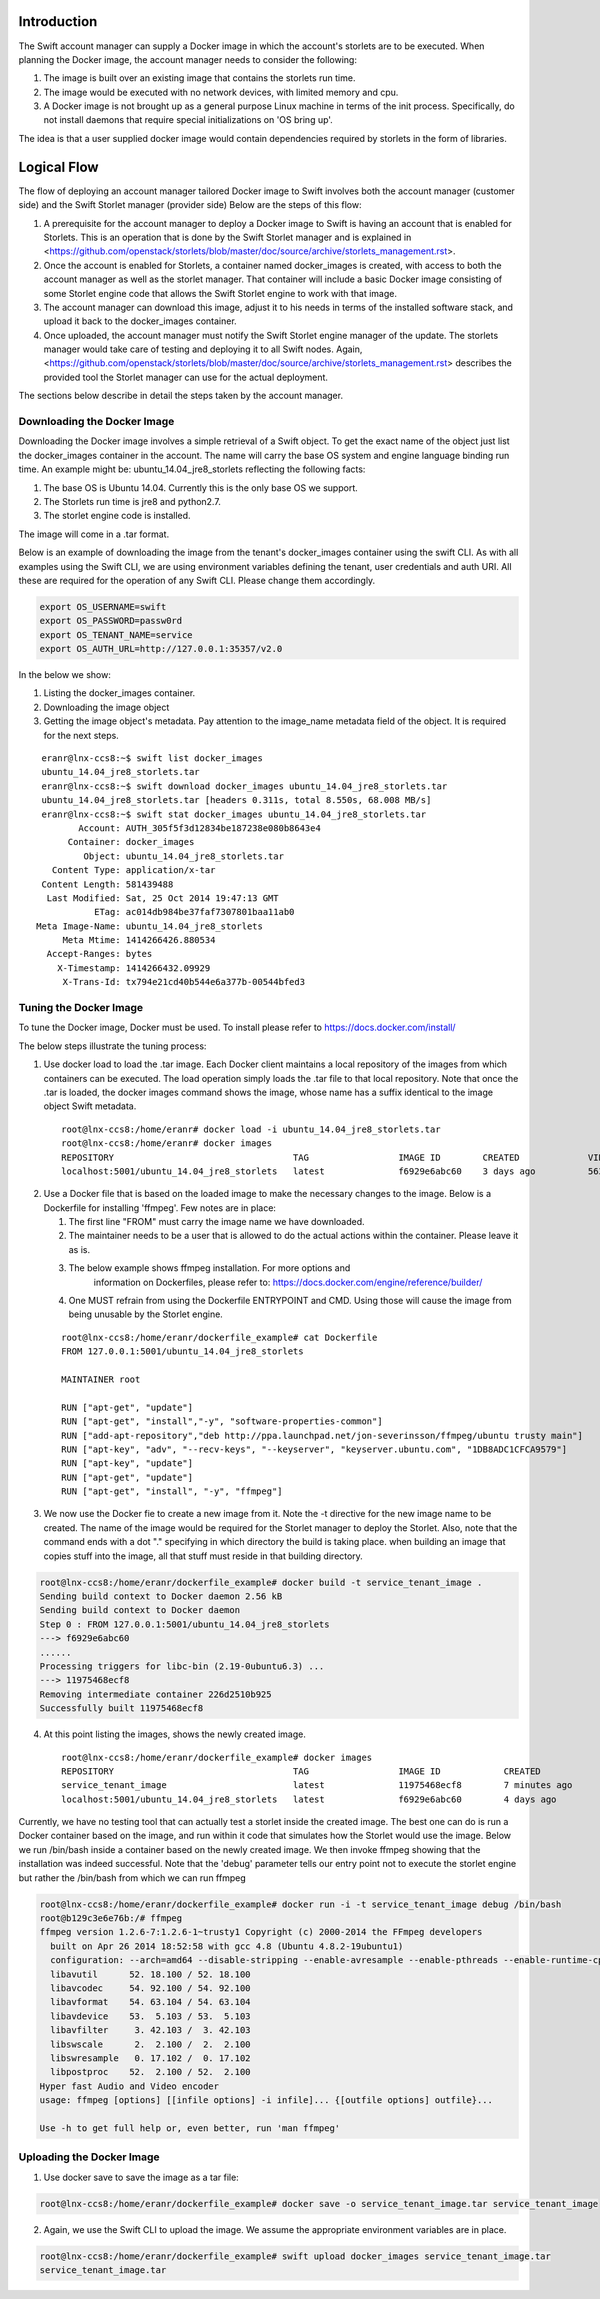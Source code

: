 Introduction
============
The Swift account manager can supply a Docker image in which the account's storlets
are to be executed. When planning the Docker image, the account manager needs to consider the
following:

#. The image is built over an existing image that contains the storlets run time.
#. The image would be executed with no network devices, with limited memory and
   cpu.
#. A Docker image is not brought up as a general purpose Linux machine in terms
   of the init process. Specifically, do not install daemons that require special
   initializations on 'OS bring up'.

The idea is that a user supplied docker image would contain dependencies
required by storlets in the form of libraries.

Logical Flow
============
The flow of deploying an account manager tailored Docker image to Swift involves
both the account manager (customer side) and the Swift Storlet manager (provider side)
Below are the steps of this flow:

#. A prerequisite for the account manager to deploy a Docker image to Swift is having an
   account that is enabled for Storlets. This is an operation that is done by the Swift Storlet
   manager and is explained in <https://github.com/openstack/storlets/blob/master/doc/source/archive/storlets_management.rst>.
#. Once the account is enabled for Storlets, a container named docker_images is
   created, with access to both the account manager as well as the storlet manager.
   That container will include a basic Docker image consisting of some Storlet
   engine code that allows the Swift Storlet engine to work with that image.
#. The account manager can download this image, adjust it to his needs in terms of
   the installed software stack, and upload it back to the docker_images container.
#. Once uploaded, the account manager must notify the Swift Storlet engine manager
   of the update. The storlets manager would take care of testing and deploying
   it to all Swift nodes. Again, <https://github.com/openstack/storlets/blob/master/doc/source/archive/storlets_management.rst>
   describes the provided tool the Storlet manager can use for the actual deployment.

The sections below describe in detail the steps taken by the account manager.

Downloading the Docker Image
----------------------------
Downloading the Docker image involves a simple retrieval of a Swift object. To
get the exact name of the object just list the docker_images container in the
account. The name will carry the base OS system and engine language binding run
time. An example might be: ubuntu_14.04_jre8_storlets reflecting the following
facts:

#. The base OS is Ubuntu 14.04. Currently this is the only base OS we support.
#. The Storlets run time is jre8 and python2.7.
#. The storlet engine code is installed.

The image will come in a .tar format.

Below is an example of downloading the image from the tenant's docker_images
container using the swift CLI. As with all examples using the Swift CLI, we are
using environment variables defining the tenant, user credentials and auth URI.
All these are required for the operation of any Swift CLI. Please change them
accordingly.

.. code-block:: bash

  export OS_USERNAME=swift
  export OS_PASSWORD=passw0rd
  export OS_TENANT_NAME=service
  export OS_AUTH_URL=http://127.0.0.1:35357/v2.0

In the below we show:

#. Listing the docker_images container.
#. Downloading the image object
#. Getting the image object's metadata. Pay attention to the image_name metadata
   field of the object. It is required for the next steps.

::

   eranr@lnx-ccs8:~$ swift list docker_images
   ubuntu_14.04_jre8_storlets.tar
   eranr@lnx-ccs8:~$ swift download docker_images ubuntu_14.04_jre8_storlets.tar
   ubuntu_14.04_jre8_storlets.tar [headers 0.311s, total 8.550s, 68.008 MB/s]
   eranr@lnx-ccs8:~$ swift stat docker_images ubuntu_14.04_jre8_storlets.tar
          Account: AUTH_305f5f3d12834be187238e080b8643e4
        Container: docker_images
           Object: ubuntu_14.04_jre8_storlets.tar
     Content Type: application/x-tar
   Content Length: 581439488
    Last Modified: Sat, 25 Oct 2014 19:47:13 GMT
             ETag: ac014db984be37faf7307801baa11ab0
  Meta Image-Name: ubuntu_14.04_jre8_storlets
       Meta Mtime: 1414266426.880534
    Accept-Ranges: bytes
      X-Timestamp: 1414266432.09929
       X-Trans-Id: tx794e21cd40b544e6a377b-00544bfed3

Tuning the Docker Image
-----------------------
To tune the Docker image, Docker must be used. To install please refer to
https://docs.docker.com/install/

The below steps illustrate the tuning process:

1. Use docker load to load the .tar image. Each Docker client maintains a local
   repository of the images from which containers can be executed. The load
   operation simply loads the .tar file to that local repository. Note that once
   the .tar is loaded, the docker images command shows the image, whose name has
   a suffix identical to the image object Swift metadata.

  ::

    root@lnx-ccs8:/home/eranr# docker load -i ubuntu_14.04_jre8_storlets.tar
    root@lnx-ccs8:/home/eranr# docker images
    REPOSITORY                                  TAG                 IMAGE ID        CREATED             VIRTUAL SIZE
    localhost:5001/ubuntu_14.04_jre8_storlets   latest              f6929e6abc60    3 days ago          563.6 MB

2. Use a Docker file that is based on the loaded image to make the necessary
   changes to the image. Below is a Dockerfile for installing 'ffmpeg'. Few
   notes are in place:

   #. The first line "FROM" must carry the image name we have downloaded.
   #. The maintainer needs to be a user that is allowed to do the actual actions
      within the container. Please leave it as is.
   #. The below example shows ffmpeg installation. For more options and
       information on Dockerfiles, please refer to:
       https://docs.docker.com/engine/reference/builder/
   #. One MUST refrain from using the Dockerfile ENTRYPOINT and CMD. Using those
      will cause the image from being unusable by the Storlet engine.

  ::

    root@lnx-ccs8:/home/eranr/dockerfile_example# cat Dockerfile
    FROM 127.0.0.1:5001/ubuntu_14.04_jre8_storlets
 
    MAINTAINER root

    RUN ["apt-get", "update"]
    RUN ["apt-get", "install","-y", "software-properties-common"]
    RUN ["add-apt-repository","deb http://ppa.launchpad.net/jon-severinsson/ffmpeg/ubuntu trusty main"]
    RUN ["apt-key", "adv", "--recv-keys", "--keyserver", "keyserver.ubuntu.com", "1DB8ADC1CFCA9579"]
    RUN ["apt-key", "update"]
    RUN ["apt-get", "update"]
    RUN ["apt-get", "install", "-y", "ffmpeg"]

3. We now use the Docker fie to create a new image from it. Note the -t directive
   for the new image name to be created. The name of the image would be required
   for the Storlet manager to deploy the Storlet. Also, note that the command
   ends with a dot "." specifying in which directory the build is taking place.
   when building an image that copies stuff into the image, all that stuff must
   reside in that building directory.

.. code-block:: bash

    root@lnx-ccs8:/home/eranr/dockerfile_example# docker build -t service_tenant_image .
    Sending build context to Docker daemon 2.56 kB
    Sending build context to Docker daemon
    Step 0 : FROM 127.0.0.1:5001/ubuntu_14.04_jre8_storlets
    ---> f6929e6abc60
    ......
    Processing triggers for libc-bin (2.19-0ubuntu6.3) ...
    ---> 11975468ecf8
    Removing intermediate container 226d2510b925
    Successfully built 11975468ecf8

4. At this point listing the images, shows the newly created image.

  ::

    root@lnx-ccs8:/home/eranr/dockerfile_example# docker images
    REPOSITORY                                  TAG                 IMAGE ID            CREATED             VIRTUAL SIZE
    service_tenant_image                        latest              11975468ecf8        7 minutes ago       660.1 MB
    localhost:5001/ubuntu_14.04_jre8_storlets   latest              f6929e6abc60        4 days ago          563.6 MB

Currently, we have no testing tool that can actually test a storlet inside the
created image. The best one can do is run a Docker container based on the
image, and run within it code that simulates how the Storlet would use the image.
Below we run /bin/bash inside a container based on the newly created image.
We then invoke ffmpeg showing that the installation was indeed successful.
Note that the 'debug' parameter tells our entry point not to execute the storlet
engine but rather the /bin/bash from which we can run ffmpeg

.. code-block:: bash

  root@lnx-ccs8:/home/eranr/dockerfile_example# docker run -i -t service_tenant_image debug /bin/bash
  root@b129c3e6e76b:/# ffmpeg
  ffmpeg version 1.2.6-7:1.2.6-1~trusty1 Copyright (c) 2000-2014 the FFmpeg developers
    built on Apr 26 2014 18:52:58 with gcc 4.8 (Ubuntu 4.8.2-19ubuntu1)
    configuration: --arch=amd64 --disable-stripping --enable-avresample --enable-pthreads --enable-runtime-cpudetect --extra-version='7:1.2.6-1~trusty1' --libdir=/usr/lib/x86_64-linux-gnu --prefix=/usr --enable-bzlib --enable-libdc1394 --enable-libfreetype --enable-frei0r --enable-gnutls --enable-libgsm --enable-libmp3lame --enable-librtmp --enable-libopencv --enable-libopenjpeg --enable-libopus --enable-libpulse --enable-libschroedinger --enable-libspeex --enable-libtheora --enable-vaapi --enable-vdpau --enable-libvorbis --enable-libvpx --enable-zlib --enable-gpl --enable-postproc --enable-libcdio --enable-x11grab --enable-libx264 --shlibdir=/usr/lib/x86_64-linux-gnu --enable-shared --disable-static
    libavutil      52. 18.100 / 52. 18.100
    libavcodec     54. 92.100 / 54. 92.100
    libavformat    54. 63.104 / 54. 63.104
    libavdevice    53.  5.103 / 53.  5.103
    libavfilter     3. 42.103 /  3. 42.103
    libswscale      2.  2.100 /  2.  2.100
    libswresample   0. 17.102 /  0. 17.102
    libpostproc    52.  2.100 / 52.  2.100
  Hyper fast Audio and Video encoder
  usage: ffmpeg [options] [[infile options] -i infile]... {[outfile options] outfile}...

  Use -h to get full help or, even better, run 'man ffmpeg'


Uploading the Docker Image
--------------------------
1. Use docker save to save the image as a tar file:

.. code-block:: bash

  root@lnx-ccs8:/home/eranr/dockerfile_example# docker save -o service_tenant_image.tar service_tenant_image

2. Again, we use the Swift CLI to upload the image. We assume the appropriate
   environment variables are in place.

.. code-block:: bash

  root@lnx-ccs8:/home/eranr/dockerfile_example# swift upload docker_images service_tenant_image.tar
  service_tenant_image.tar
